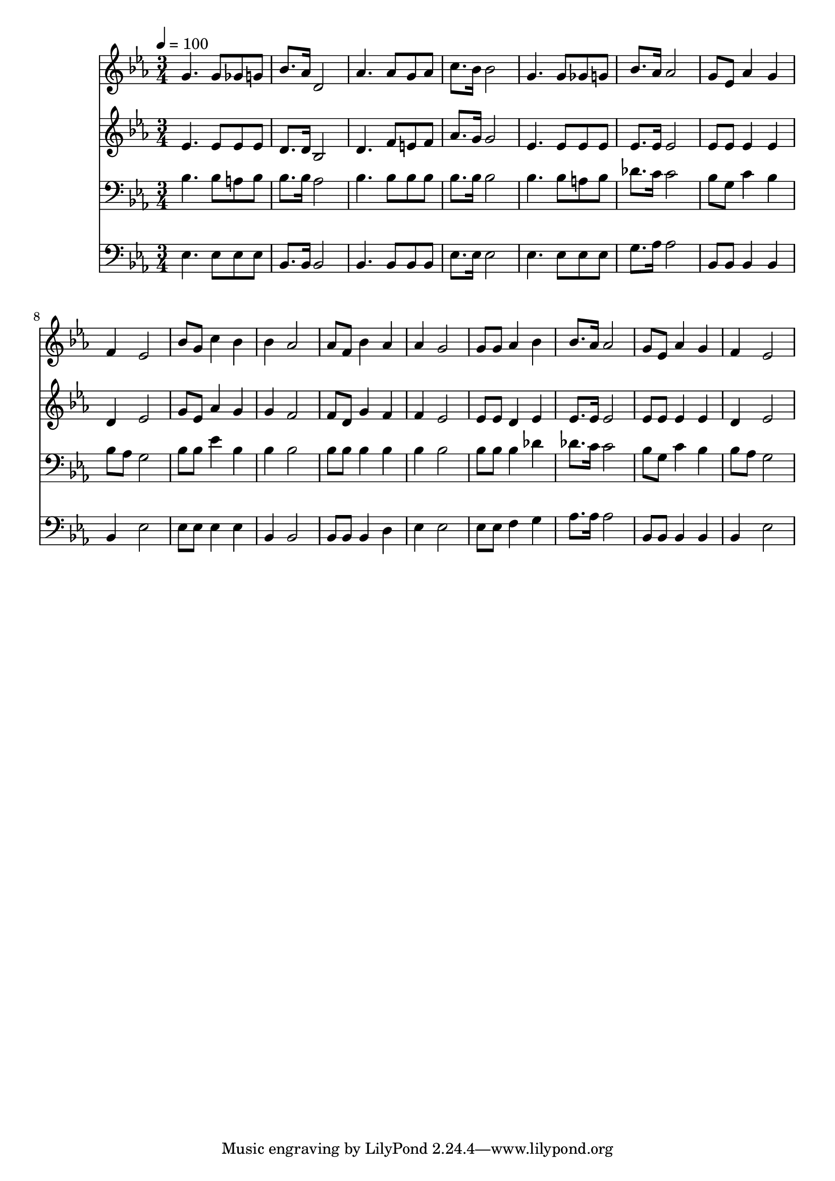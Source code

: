 % Lily was here -- automatically converted by c:/Program Files (x86)/LilyPond/usr/bin/midi2ly.py from mid/282.mid
\version "2.14.0"

\layout {
  \context {
    \Voice
    \remove "Note_heads_engraver"
    \consists "Completion_heads_engraver"
    \remove "Rest_engraver"
    \consists "Completion_rest_engraver"
  }
}

trackAchannelA = {


  \key ees \major
    
  \time 3/4 
  

  \key ees \major
  
  \tempo 4 = 100 
  
}

trackA = <<
  \context Voice = voiceA \trackAchannelA
>>


trackBchannelB = \relative c {
  g''4. g8 ges g 
  | % 2
  bes8. aes16 d,2 
  | % 3
  aes'4. aes8 g aes 
  | % 4
  c8. bes16 bes2 
  | % 5
  g4. g8 ges g 
  | % 6
  bes8. aes16 aes2 
  | % 7
  g8 ees aes4 g 
  | % 8
  f ees2 
  | % 9
  bes'8 g c4 bes 
  | % 10
  bes aes2 
  | % 11
  aes8 f bes4 aes 
  | % 12
  aes g2 
  | % 13
  g8 g aes4 bes 
  | % 14
  bes8. aes16 aes2 
  | % 15
  g8 ees aes4 g 
  | % 16
  f ees2 
  | % 17
  
}

trackB = <<
  \context Voice = voiceA \trackBchannelB
>>


trackCchannelB = \relative c {
  ees'4. ees8 ees ees 
  | % 2
  d8. d16 bes2 
  | % 3
  d4. f8 e f 
  | % 4
  aes8. g16 g2 
  | % 5
  ees4. ees8 ees ees 
  | % 6
  ees8. ees16 ees2 
  | % 7
  ees8 ees ees4 ees 
  | % 8
  d ees2 
  | % 9
  g8 ees aes4 g 
  | % 10
  g f2 
  | % 11
  f8 d g4 f 
  | % 12
  f ees2 
  | % 13
  ees8 ees d4 ees 
  | % 14
  ees8. ees16 ees2 
  | % 15
  ees8 ees ees4 ees 
  | % 16
  d ees2 
  | % 17
  
}

trackC = <<
  \context Voice = voiceA \trackCchannelB
>>


trackDchannelB = \relative c {
  bes'4. bes8 a bes 
  | % 2
  bes8. bes16 aes2 
  | % 3
  bes4. bes8 bes bes 
  | % 4
  bes8. bes16 bes2 
  | % 5
  bes4. bes8 a bes 
  | % 6
  des8. c16 c2 
  | % 7
  bes8 g c4 bes 
  | % 8
  bes8 aes g2 
  | % 9
  bes8 bes ees4 bes 
  | % 10
  bes bes2 
  | % 11
  bes8 bes bes4 bes 
  | % 12
  bes bes2 
  | % 13
  bes8 bes bes4 des 
  | % 14
  des8. c16 c2 
  | % 15
  bes8 g c4 bes 
  | % 16
  bes8 aes g2 
  | % 17
  
}

trackD = <<

  \clef bass
  
  \context Voice = voiceA \trackDchannelB
>>


trackEchannelB = \relative c {
  ees4. ees8 ees ees 
  | % 2
  bes8. bes16 bes2 
  | % 3
  bes4. bes8 bes bes 
  | % 4
  ees8. ees16 ees2 
  | % 5
  ees4. ees8 ees ees 
  | % 6
  g8. aes16 aes2 
  | % 7
  bes,8 bes bes4 bes 
  | % 8
  bes ees2 
  | % 9
  ees8 ees ees4 ees 
  | % 10
  bes bes2 
  | % 11
  bes8 bes bes4 d 
  | % 12
  ees ees2 
  | % 13
  ees8 ees f4 g 
  | % 14
  aes8. aes16 aes2 
  | % 15
  bes,8 bes bes4 bes 
  | % 16
  bes ees2 
  | % 17
  
}

trackE = <<

  \clef bass
  
  \context Voice = voiceA \trackEchannelB
>>


\score {
  <<
    \context Staff=trackB \trackA
    \context Staff=trackB \trackB
    \context Staff=trackC \trackA
    \context Staff=trackC \trackC
    \context Staff=trackD \trackA
    \context Staff=trackD \trackD
    \context Staff=trackE \trackA
    \context Staff=trackE \trackE
  >>
  \layout {}
  \midi {}
}
